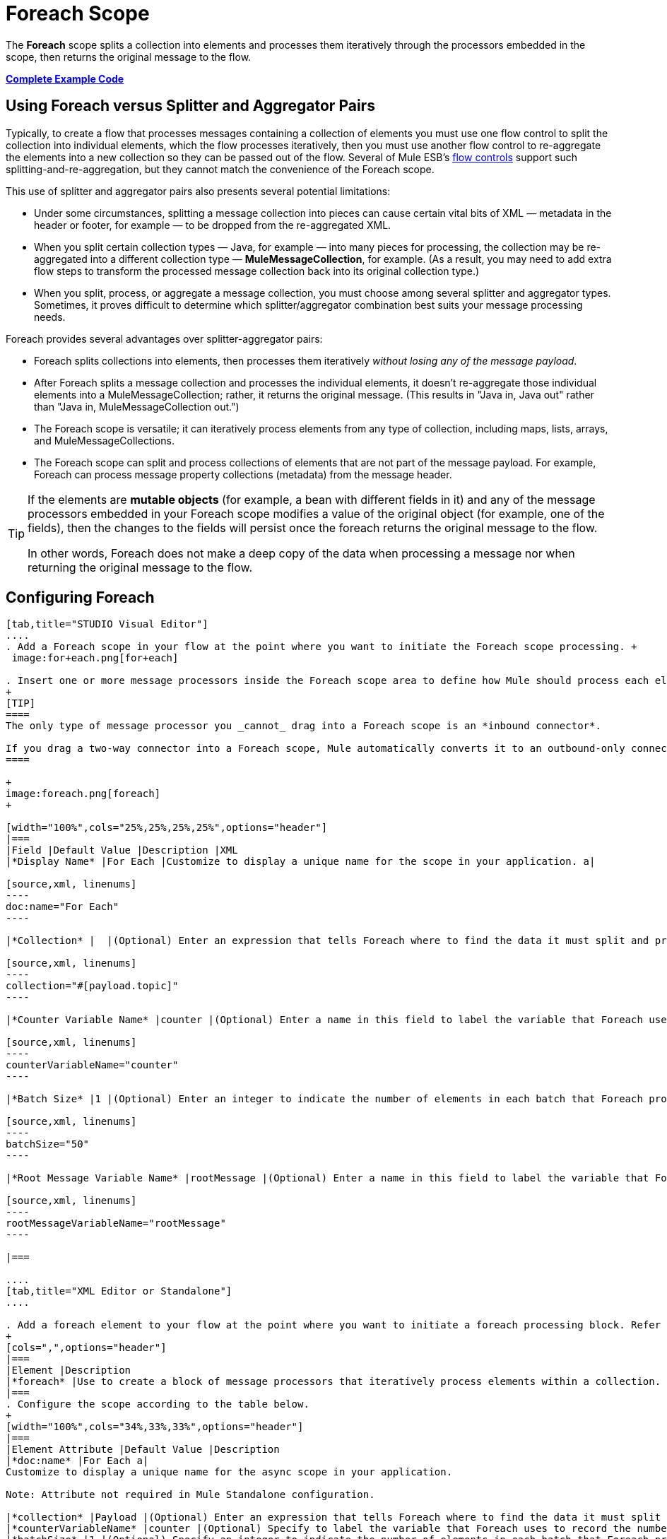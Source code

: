 = Foreach Scope
:keywords: flow control, for each, foreach, arrays, collections, series

The *Foreach* scope splits a collection into elements and processes them iteratively through the processors embedded in the scope, then returns the original message to the flow.

*<<Complete Example Code>>*

== Using Foreach versus Splitter and Aggregator Pairs

Typically, to create a flow that processes messages containing a collection of elements you must use one flow control to split the collection into individual elements, which the flow processes iteratively, then you must use another flow control to re-aggregate the elements into a new collection so they can be passed out of the flow. Several of Mule ESB’s link:/mule-user-guide/v/3.7/routers[flow controls] support such splitting-and-re-aggregation, but they cannot match the convenience of the Foreach scope.

This use of splitter and aggregator pairs also presents several potential limitations:

* Under some circumstances, splitting a message collection into pieces can cause certain vital bits of XML — metadata in the header or footer, for example — to be dropped from the re-aggregated XML.
* When you split certain collection types — Java, for example — into many pieces for processing, the collection may be re-aggregated into a different collection type — *MuleMessageCollection*, for example. (As a result, you may need to add extra flow steps to transform the processed message collection back into its original collection type.)
* When you split, process, or aggregate a message collection, you must choose among several splitter and aggregator types. Sometimes, it proves difficult to determine which splitter/aggregator combination best suits your message processing needs.

Foreach provides several advantages over splitter-aggregator pairs:

* Foreach splits collections into elements, then processes them iteratively _without losing any of the message payload_.
* After Foreach splits a message collection and processes the individual elements, it doesn't re-aggregate those individual elements into a MuleMessageCollection; rather, it returns the original message. (This results in "Java in, Java out" rather than "Java in, MuleMessageCollection out.")
* The Foreach scope is versatile; it can iteratively process elements from any type of collection, including maps, lists, arrays, and MuleMessageCollections.
* The Foreach scope can split and process collections of elements that are not part of the message payload. For example, Foreach can process message property collections (metadata) from the message header.

[TIP]
====
If the elements are *mutable objects* (for example, a bean with different fields in it) and any of the message processors embedded in your Foreach scope modifies a value of the original object (for example, one of the fields), then the changes to the fields will persist once the foreach returns the original message to the flow.

In other words, Foreach does not make a deep copy of the data when processing a message nor when returning the original message to the flow.
====

== Configuring Foreach

[tabs]
------
[tab,title="STUDIO Visual Editor"]
....
. Add a Foreach scope in your flow at the point where you want to initiate the Foreach scope processing. +
 image:for+each.png[for+each]

. Insert one or more message processors inside the Foreach scope area to define how Mule should process each element within the message collection. The Foreach scope can contain any number of message processors as well as references to child flows.
+
[TIP]
====
The only type of message processor you _cannot_ drag into a Foreach scope is an *inbound connector*.

If you drag a two-way connector into a Foreach scope, Mule automatically converts it to an outbound-only connector.
====

+
image:foreach.png[foreach]
+

[width="100%",cols="25%,25%,25%,25%",options="header"]
|===
|Field |Default Value |Description |XML
|*Display Name* |For Each |Customize to display a unique name for the scope in your application. a|

[source,xml, linenums]
----
doc:name="For Each"
----

|*Collection* |  |(Optional) Enter an expression that tells Foreach where to find the data it must split and process. For example, enter an expression that instructs Foreach to split and process a collection from the header section – rather than the payload. Unless this field specifies otherwise, Foreach assumes that the message payload is the collection. a|

[source,xml, linenums]
----
collection="#[payload.topic]"
----

|*Counter Variable Name* |counter |(Optional) Enter a name in this field to label the variable that Foreach uses to record the number of the elements it has processed. If your collection already uses the label `counter` for another variable, this field will be blank and you will need to enter a different label for the *Counter Variable Name*, such as `index`. a|

[source,xml, linenums]
----
counterVariableName="counter"
----

|*Batch Size* |1 |(Optional) Enter an integer to indicate the number of elements in each batch that Foreach processes. Potentially, these batches promote quicker processing. If greater than one, each batch is treated as a separate Mule message. For example, if a collection has 200 elements and you set the batch size to 50, Foreach will iteratively process 4 batches of 50 elements, each as a separate Mule message. a|

[source,xml, linenums]
----
batchSize="50"
----

|*Root Message Variable Name* |rootMessage |(Optional) Enter a name in this field to label the variable that Foreach uses to reference the complete, unsplit message collection. If your collection already uses the label `rootMessage` for another variable, this field will be blank and you will need to enter a different label for the *Root Message Variable Name*. a|

[source,xml, linenums]
----
rootMessageVariableName="rootMessage"
----

|===

....
[tab,title="XML Editor or Standalone"]
....

. Add a foreach element to your flow at the point where you want to initiate a foreach processing block. Refer to the code sample below.
+
[cols=",",options="header"]
|===
|Element |Description
|*foreach* |Use to create a block of message processors that iteratively process elements within a collection.
|===
. Configure the scope according to the table below.
+
[width="100%",cols="34%,33%,33%",options="header"]
|===
|Element Attribute |Default Value |Description
|*doc:name* |For Each a|
Customize to display a unique name for the async scope in your application.

Note: Attribute not required in Mule Standalone configuration.

|*collection* |Payload |(Optional) Enter an expression that tells Foreach where to find the data it must split and process. For example, enter an expression that instructs Foreach to split and process a collection from the header section – rather than the payload. Unless this attribute specifies otherwise, Foreach assumes that the message payload is the collection.
|*counterVariableName* |counter |(Optional) Specify to label the variable that Foreach uses to record the number of the elements it has processed. If your collection already uses the label `counter` for another variable, you will need to select a unique name.
|*batchSize* |1 |(Optional) Specify an integer to indicate the number of elements in each batch that Foreach processes. Potentially, these batches promote quicker processing. For example, if a collection has 200 elements and you set the batch size to 50, Foreach will iteratively process 4 batches of 50 elements.
|*rootMessageVariableName* |rootMessage |(Optional) Specify to label the variable that Foreach uses to reference the complete, unsplit message collection. If your collection already uses the label `rootMessage` for another variable, you will need to select a unique name.
|===
. Add nested elements beneath your `foreach` element to define how Mule should process each element within the message collection. The Foreach scope can contain any number of message processors as well as references to child flows.
+
[source,xml, linenums]
----
<foreach collection="#[payload.name]" doc:name="For Each" counterVariableName="counter" rootMessageVariableName="rootMessage" batchSize="5">
    <some-nested-element/>
    <some-other-nested-element/>
</foreach>
----
....
------

== Foreach Error Handling

The exception strategy defined for your flow handles all the exceptions thrown within the Foreach scope. (If you have not explicitly defined an exception strategy for your flow, Mule implicitly applies the link:/mule-user-guide/v/3.7/error-handling[default exception strategy] to handle exceptions.) If a message in a collection throws an exception, Foreach stops processing that collection and invokes the exception strategy.

For example, Foreach throws an `IllegalArgumentException` whenever two conditions hold true:

* it receives a message payload that is not a collection
* you have not identified a message collection outside the message payload (defined by entering an expression in the *Collection* field in the Studio Visual Editor or including the `collection` attribute in XML configuration.)

== Considerations when Persisting Data

In case the message inside the foreach scope is persisted, not only the item in the collection will be serialized but also all the variables associated with the current message. The `rootMessage` variable, associated with the message, contains a reference of the complete, unsplit message collection that could potentially be holding thousands of items. Therefore, serialization/deserialization of the `rootMessage` variable could impact memory consumption considerably when this collection is large enough.

To avoid this issue you must first remove the `rootMessage` variable from the message before persisting it. For this you can use the `<remove-variable>` element like so:

[source,xml, linenums]
----
<remove-variable variableName="rootMessage" doc:name="Variable"/>
----

In Studio, you can drag a Variable message processor inside your scope and set it to "Remove Variable".

== Example

The following example illustrates a flow that uses Foreach to add information to each message in a collection.

The HTTP connector receives a request from a client, then queries a JDBC database, where a table indicates the model names and the model years of various cars. Foreach breaks the collection (the table) apart into a list of elements (rows), each of which contains information such as about individual elements (maps) `model:'ford sierra'`, model_year=1982}}. Foreach sends each element through the message processors in its scope.

The flow adds a new entry to each element's map; if the model year is less than 2001, Mule adds `type='20th century car'`, then sends the element to the *JMS* connector; otherwise, Mule adds `type='21st century car'` and sends the element to the *File* connector. Foreach returns a collection at the end of the flow and sends it to the transformer.

This particular example replaces the main flow’s default exception strategy with a custom *Catch Exception Strategy* that leverages the *Set Payload* and *HTTP Response Builder* building blocks.

image:for+each+example.png[for+each+example]

== Complete Example Code

[source,xml, linenums]
----
<?xml version="1.0" encoding="UTF-8"?>
<mule xmlns:db="http://www.mulesoft.org/schema/mule/db" xmlns:spring="http://www.springframework.org/schema/beans" xmlns:jdbc-ee="http://www.mulesoft.org/schema/mule/ee/jdbc" xmlns="http://www.mulesoft.org/schema/mule/core"
      xmlns:http="http://www.mulesoft.org/schema/mule/http"
      xmlns:file="http://www.mulesoft.org/schema/mule/file"
      xmlns:jdbc="http://www.mulesoft.org/schema/mule/jdbc"
      xmlns:jms="http://www.mulesoft.org/schema/mule/jms"
      xmlns:scripting="http://www.mulesoft.org/schema/mule/scripting"
      xmlns:doc="http://www.mulesoft.org/schema/mule/documentation"
      xmlns:core="http://www.mulesoft.org/schema/mule/core"
      xmlns:xsi="http://www.w3.org/2001/XMLSchema-instance"
      version="EE-3.6.0" xsi:schemaLocation="http://www.mulesoft.org/schema/mule/http http://www.mulesoft.org/schema/mule/http/current/mule-http.xsd
http://www.mulesoft.org/schema/mule/file http://www.mulesoft.org/schema/mule/file/current/mule-file.xsd
http://www.mulesoft.org/schema/mule/ee/jdbc http://www.mulesoft.org/schema/mule/ee/jdbc/current/mule-jdbc-ee.xsd
http://www.mulesoft.org/schema/mule/jms http://www.mulesoft.org/schema/mule/jms/current/mule-jms.xsd
http://www.mulesoft.org/schema/mule/scripting http://www.mulesoft.org/schema/mule/scripting/current/mule-scripting.xsd
http://www.mulesoft.org/schema/mule/core http://www.mulesoft.org/schema/mule/core/current/mule.xsd
http://www.springframework.org/schema/beans http://www.springframework.org/schema/beans/spring-beans-current.xsd
http://www.mulesoft.org/schema/mule/db http://www.mulesoft.org/schema/mule/db/current/mule-db.xsd">

    <jms:activemq-connector name="JMSConnector" doc:name="Active MQ"></jms:activemq-connector>
    <http:listener-config name="HTTP_Listener_Configuration" host="localhost" port="9091" doc:name="HTTP Listener Configuration"/>
    <db:derby-config name="Derby_Configuration" url="jdbc:derby:${app.home}/muleEmbeddedDB;create=true"   doc:name="Derby Configuration"/>

    <flow name="process" >
        <http:listener config-ref="HTTP_Listener_Configuration" path="process" doc:name="HTTP">
            <http:error-response-builder statusCode="500" reasonPhrase="You need to populate the Database first"/>
        </http:listener>
        <db:select config-ref="Derby_Configuration" doc:name="Database">
            <db:parameterized-query><![CDATA[SELECT * FROM cars]]></db:parameterized-query>
        </db:select>
        <foreach doc:name="Foreach">
            <choice doc:name="Choice">
                <when expression="payload.'MODEL_YEAR' &lt; 2001">
                    <processor-chain doc:name="Processor Chain">
                        <expression-component doc:name="Set payload type"><![CDATA[payload.'TYPE' = '20th century car']]></expression-component>
                        <jms:outbound-endpoint connector-ref="JMSConnector" queue="in" doc:name="JMS"></jms:outbound-endpoint>
                    </processor-chain>
                </when>
                <otherwise>
                    <processor-chain doc:name="Processor Chain">
                        <expression-component doc:name="Set payload type">payload.'TYPE'='21st century car'</expression-component>
                        <file:outbound-endpoint path="/tmp" responseTimeout="10000" doc:name="File"></file:outbound-endpoint>
                    </processor-chain>
                </otherwise>
            </choice>
        </foreach>
        <set-payload value="#[payload.size()] cars where processed: #[payload]" doc:name="Set response"></set-payload>
        <parse-template location="foreach_info.html" doc:name="Parse Template"/>
        <catch-exception-strategy doc:name="Catch Exception Strategy">
            <parse-template location="foreach_error.html" doc:name="Parse Template"/>
        </catch-exception-strategy>
    </flow>
    <flow name="populate" >
         <http:listener config-ref="HTTP_Listener_Configuration" path="populate" doc:name="HTTP">
            <http:error-response-builder statusCode="500" reasonPhrase="DB already populated"/>
        </http:listener>

        <scripting:component doc:name="Script to populate DB">
            <scripting:script engine="Groovy">
                <scripting:text><![CDATA[jdbcConnector = muleContext.getRegistry().lookupConnector("JDBCConnector");
qr = jdbcConnector.getQueryRunner();
conn = jdbcConnector.getConnection();
qr.update(conn, "CREATE TABLE cars (model varchar(256), model_year integer)");
qr.update(conn, "INSERT INTO cars values('Ford Sierra', 1982)");
qr.update(conn, "INSERT INTO cars values('Opel Astra', 2001)");]]></scripting:text>

            </scripting:script>
        </scripting:component>
        <set-payload value="Successfully populated the database" doc:name="Set Payload"></set-payload>
        <parse-template location="foreach_info.html" doc:name="Parse Template"/>
        <catch-exception-strategy doc:name="Catch Exception Strategy">
            <parse-template location="foreach_error.html" doc:name="Parse Template"/>
        </catch-exception-strategy>
    </flow>
</mule>
----
